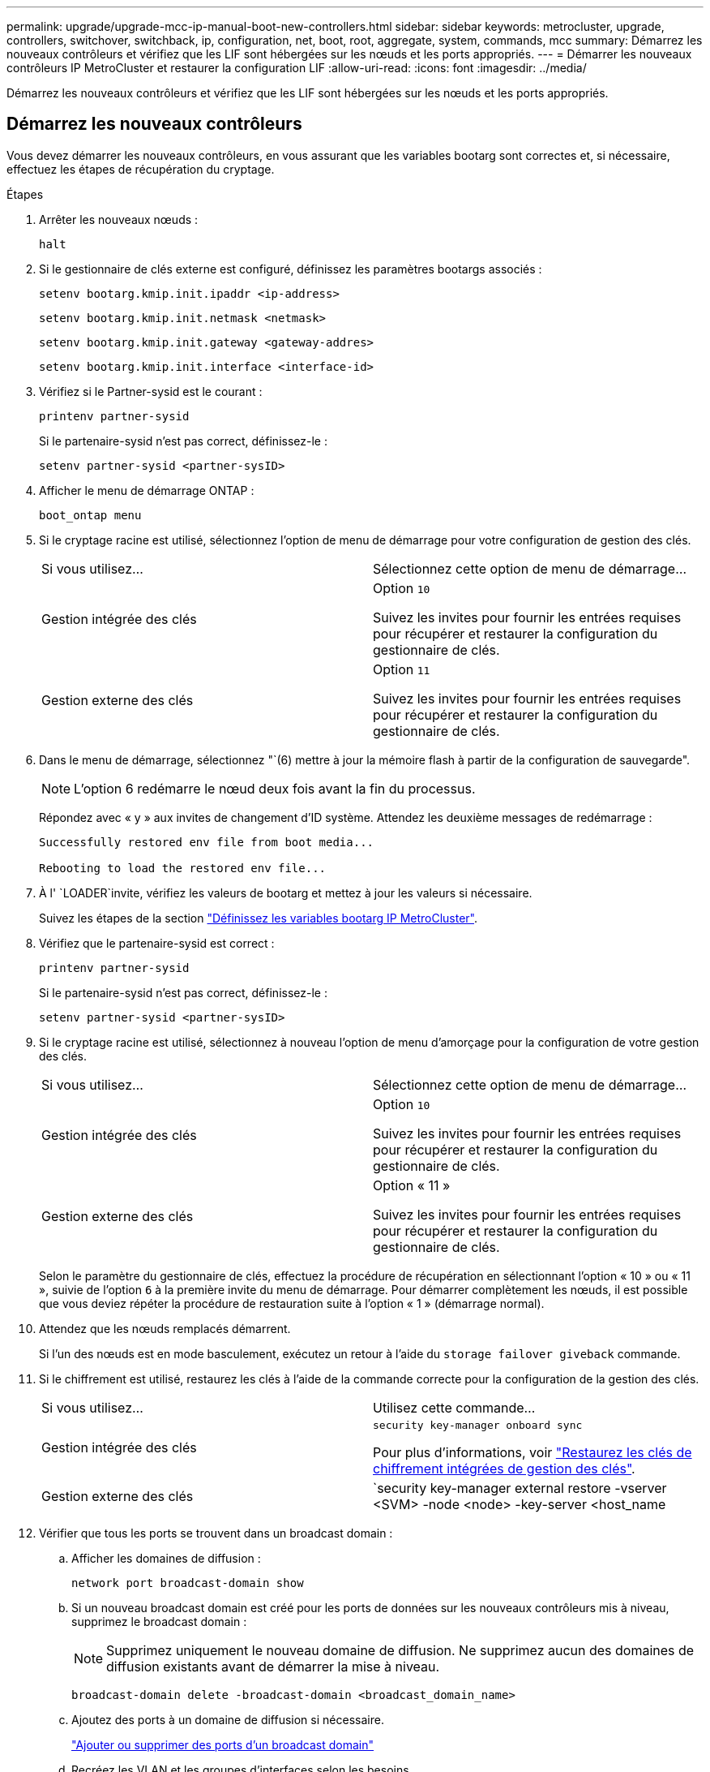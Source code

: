 ---
permalink: upgrade/upgrade-mcc-ip-manual-boot-new-controllers.html 
sidebar: sidebar 
keywords: metrocluster, upgrade, controllers, switchover, switchback, ip, configuration, net, boot, root, aggregate, system, commands, mcc 
summary: Démarrez les nouveaux contrôleurs et vérifiez que les LIF sont hébergées sur les nœuds et les ports appropriés. 
---
= Démarrer les nouveaux contrôleurs IP MetroCluster et restaurer la configuration LIF
:allow-uri-read: 
:icons: font
:imagesdir: ../media/


[role="lead"]
Démarrez les nouveaux contrôleurs et vérifiez que les LIF sont hébergées sur les nœuds et les ports appropriés.



== Démarrez les nouveaux contrôleurs

Vous devez démarrer les nouveaux contrôleurs, en vous assurant que les variables bootarg sont correctes et, si nécessaire, effectuez les étapes de récupération du cryptage.

.Étapes
. Arrêter les nouveaux nœuds :
+
`halt`

. Si le gestionnaire de clés externe est configuré, définissez les paramètres bootargs associés :
+
`setenv bootarg.kmip.init.ipaddr <ip-address>`

+
`setenv bootarg.kmip.init.netmask <netmask>`

+
`setenv bootarg.kmip.init.gateway <gateway-addres>`

+
`setenv bootarg.kmip.init.interface <interface-id>`

. Vérifiez si le Partner-sysid est le courant :
+
`printenv partner-sysid`

+
Si le partenaire-sysid n'est pas correct, définissez-le :

+
`setenv partner-sysid <partner-sysID>`

. Afficher le menu de démarrage ONTAP :
+
`boot_ontap menu`

. Si le cryptage racine est utilisé, sélectionnez l'option de menu de démarrage pour votre configuration de gestion des clés.
+
|===


| Si vous utilisez... | Sélectionnez cette option de menu de démarrage... 


 a| 
Gestion intégrée des clés
 a| 
Option `10`

Suivez les invites pour fournir les entrées requises pour récupérer et restaurer la configuration du gestionnaire de clés.



 a| 
Gestion externe des clés
 a| 
Option `11`

Suivez les invites pour fournir les entrées requises pour récupérer et restaurer la configuration du gestionnaire de clés.

|===
. Dans le menu de démarrage, sélectionnez "`(6) mettre à jour la mémoire flash à partir de la configuration de sauvegarde".
+

NOTE: L'option 6 redémarre le nœud deux fois avant la fin du processus.

+
Répondez avec « y » aux invites de changement d'ID système. Attendez les deuxième messages de redémarrage :

+
[listing]
----
Successfully restored env file from boot media...

Rebooting to load the restored env file...
----
. À l' `LOADER`invite, vérifiez les valeurs de bootarg et mettez à jour les valeurs si nécessaire.
+
Suivez les étapes de la section link:upgrade-mcc-ip-manual-apply-rcf-set-bootarg.html#set-the-metrocluster-ip-bootarg-variables["Définissez les variables bootarg IP MetroCluster"].

. Vérifiez que le partenaire-sysid est correct :
+
`printenv partner-sysid`

+
Si le partenaire-sysid n'est pas correct, définissez-le :

+
`setenv partner-sysid <partner-sysID>`

. Si le cryptage racine est utilisé, sélectionnez à nouveau l'option de menu d'amorçage pour la configuration de votre gestion des clés.
+
|===


| Si vous utilisez... | Sélectionnez cette option de menu de démarrage... 


 a| 
Gestion intégrée des clés
 a| 
Option `10`

Suivez les invites pour fournir les entrées requises pour récupérer et restaurer la configuration du gestionnaire de clés.



 a| 
Gestion externe des clés
 a| 
Option « 11 »

Suivez les invites pour fournir les entrées requises pour récupérer et restaurer la configuration du gestionnaire de clés.

|===
+
Selon le paramètre du gestionnaire de clés, effectuez la procédure de récupération en sélectionnant l'option « 10 » ou « 11 », suivie de l'option `6` à la première invite du menu de démarrage. Pour démarrer complètement les nœuds, il est possible que vous deviez répéter la procédure de restauration suite à l'option « 1 » (démarrage normal).

. Attendez que les nœuds remplacés démarrent.
+
Si l'un des nœuds est en mode basculement, exécutez un retour à l'aide du `storage failover giveback` commande.

. Si le chiffrement est utilisé, restaurez les clés à l'aide de la commande correcte pour la configuration de la gestion des clés.
+
|===


| Si vous utilisez... | Utilisez cette commande... 


 a| 
Gestion intégrée des clés
 a| 
`security key-manager onboard sync`

Pour plus d'informations, voir https://docs.netapp.com/ontap-9/topic/com.netapp.doc.pow-nve/GUID-E4AB2ED4-9227-4974-A311-13036EB43A3D.html["Restaurez les clés de chiffrement intégrées de gestion des clés"^].



 a| 
Gestion externe des clés
 a| 
`security key-manager external restore -vserver <SVM> -node <node> -key-server <host_name|IP_address:port> -key-id key_id -key-tag key_tag <node_name>`

Pour plus d'informations, voir https://docs.netapp.com/ontap-9/topic/com.netapp.doc.pow-nve/GUID-32DA96C3-9B04-4401-92B8-EAF323C3C863.html["Restaurez les clés de chiffrement externes pour la gestion des clés"^].

|===
. Vérifier que tous les ports se trouvent dans un broadcast domain :
+
.. Afficher les domaines de diffusion :
+
`network port broadcast-domain show`

.. Si un nouveau broadcast domain est créé pour les ports de données sur les nouveaux contrôleurs mis à niveau, supprimez le broadcast domain :
+

NOTE: Supprimez uniquement le nouveau domaine de diffusion. Ne supprimez aucun des domaines de diffusion existants avant de démarrer la mise à niveau.

+
`broadcast-domain delete -broadcast-domain <broadcast_domain_name>`

.. Ajoutez des ports à un domaine de diffusion si nécessaire.
+
https://docs.netapp.com/ontap-9/topic/com.netapp.doc.dot-cm-nmg/GUID-003BDFCD-58A3-46C9-BF0C-BA1D1D1475F9.html["Ajouter ou supprimer des ports d'un broadcast domain"^]

.. Recréez les VLAN et les groupes d'interfaces selon les besoins.
+
L'appartenance au VLAN et au groupe d'interface peut différer de l'ancien nœud.

+
https://docs.netapp.com/ontap-9/topic/com.netapp.doc.dot-cm-nmg/GUID-8929FCE2-5888-4051-B8C0-E27CAF3F2A63.html["Créer un VLAN"^]

+
https://docs.netapp.com/ontap-9/topic/com.netapp.doc.dot-cm-nmg/GUID-DBC9DEE2-EAB7-430A-A773-4E3420EE2AA1.html["Combinine les ports physiques pour créer des groupes d'interfaces"^]







== Vérification et restauration de la configuration LIF

Vérifiez que les LIFs sont hébergées sur des nœuds et des ports appropriés, tels qu'ils sont mappés au début de la procédure de mise à niveau.

.Description de la tâche
* Cette tâche est effectuée sur site_B.
* Voir le plan de mappage de port que vous avez créé dans link:upgrade-mcc-ip-prepare-system.html#map-ports-from-the-old-nodes-to-the-new-nodes["Mappage des ports des anciens nœuds sur les nouveaux nœuds"].



CAUTION: Vous devez vérifier que l'emplacement des LIFs de données est correct sur les nouveaux nœuds avant d'effectuer un rétablissement. Lorsque vous rétablissez la configuration, ONTAP tente de reprendre le trafic sur le port d'attache utilisé par les LIFs. Une panne d'E/S peut se produire lorsque la connexion du port d'accueil au port du commutateur et au VLAN est incorrecte.

.Étapes
. Vérifiez que les LIFs sont hébergées sur le nœud et les ports appropriés avant le rétablissement.
+
.. Changement au niveau de privilège avancé :
+
`set -privilege advanced`

.. Afficher les LIFs et vérifier que chaque LIF de données utilise le bon port home :
+
`network interface show`

.. Modifier les LIFs qui n'utilisent pas le bon port de home :
+
`network interface modify -vserver <svm-name> -lif <data-lif> -home-port <port-id>`

+
Si la commande renvoie une erreur, vous pouvez remplacer la configuration des ports :

+
`vserver config override -command "network interface modify -vserver <svm-name> -home-port <active_port_after_upgrade> -lif <lif_name> -home-node <new_node_name>"`

+
Lors de la saisie de la commande network interface modify dans le `vserver config override` vous ne pouvez pas utiliser la fonction de saisie semi-automatique de l'onglet. Vous pouvez créer le réseau `interface modify` à l'aide de la commande auto complete, puis placez-la dans le `vserver config override` commande.

.. Vérifier que toutes les LIFs data se trouvent sur le bon port de home :
+
`network interface show`

.. Retour au niveau de privilège admin :
+
`set -privilege admin`



. Revert les interfaces sur leur home node :
+
`network interface revert * -vserver <svm-name>`

+
Suivez cette étape sur tous les SVM, si nécessaire.



.Et la suite ?
link:upgrade-mcc-ip-manual-switchback.html["Rétablissement de la configuration MetroCluster"].
